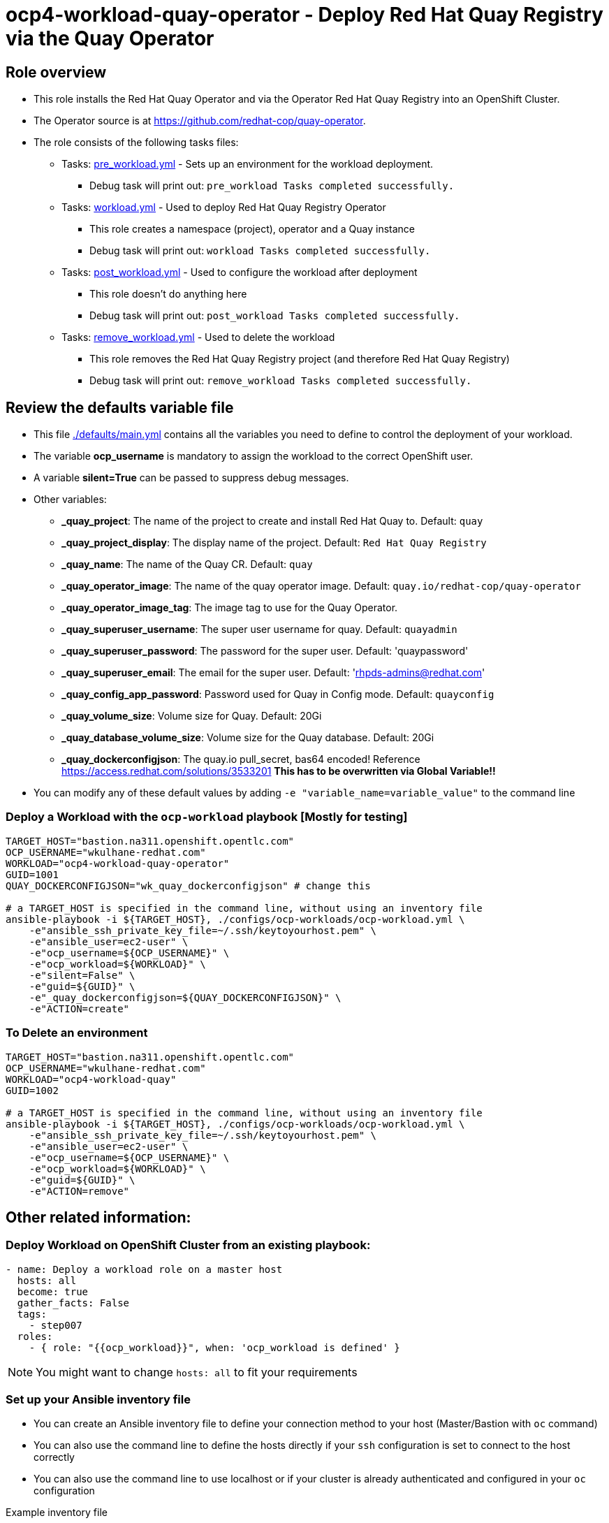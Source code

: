 = ocp4-workload-quay-operator - Deploy Red Hat Quay Registry via the Quay Operator

== Role overview

* This role installs the Red Hat Quay Operator and via the Operator Red Hat Quay Registry into an OpenShift Cluster.

* The Operator source is at https://github.com/redhat-cop/quay-operator.

* The role consists of the following tasks files:
** Tasks: link:./tasks/pre_workload.yml[pre_workload.yml] - Sets up an
 environment for the workload deployment.
*** Debug task will print out: `pre_workload Tasks completed successfully.`

** Tasks: link:./tasks/workload.yml[workload.yml] - Used to deploy Red Hat Quay Registry Operator
*** This role creates a namespace (project), operator and a Quay instance
*** Debug task will print out: `workload Tasks completed successfully.`

** Tasks: link:./tasks/post_workload.yml[post_workload.yml] - Used to
 configure the workload after deployment
*** This role doesn't do anything here
*** Debug task will print out: `post_workload Tasks completed successfully.`

** Tasks: link:./tasks/remove_workload.yml[remove_workload.yml] - Used to
 delete the workload
*** This role removes the Red Hat Quay Registry project (and therefore Red Hat Quay Registry)
*** Debug task will print out: `remove_workload Tasks completed successfully.`

== Review the defaults variable file

* This file link:./defaults/main.yml[./defaults/main.yml] contains all the variables you need to define to control the deployment of your workload.
* The variable *ocp_username* is mandatory to assign the workload to the correct OpenShift user.
* A variable *silent=True* can be passed to suppress debug messages.
* Other variables:
** *_quay_project*: The name of the project to create and install Red Hat Quay to. Default: `quay`
** *_quay_project_display*: The display name of the project. Default: `Red Hat Quay Registry`
** *_quay_name*: The name of the Quay CR. Default: `quay`
** *_quay_operator_image*: The name of the quay operator image. Default: `quay.io/redhat-cop/quay-operator`
** *_quay_operator_image_tag*: The image tag to use for the Quay Operator.
** *_quay_superuser_username*: The super user username for quay. Default: `quayadmin`
** *_quay_superuser_password*: The password for the super user. Default: 'quaypassword'
** *_quay_superuser_email*: The email for the super user. Default: 'rhpds-admins@redhat.com'
** *_quay_config_app_password*: Password used for Quay in Config mode. Default: `quayconfig`
** *_quay_volume_size*: Volume size for Quay. Default: 20Gi
** *_quay_database_volume_size*: Volume size for the Quay database. Default: 20Gi
** *_quay_dockerconfigjson*: The quay.io pull_secret, bas64 encoded! Reference https://access.redhat.com/solutions/3533201 *This has to be overwritten via Global Variable!!*

* You can modify any of these default values by adding `-e "variable_name=variable_value"` to the command line

=== Deploy a Workload with the `ocp-workload` playbook [Mostly for testing]

----
TARGET_HOST="bastion.na311.openshift.opentlc.com"
OCP_USERNAME="wkulhane-redhat.com"
WORKLOAD="ocp4-workload-quay-operator"
GUID=1001
QUAY_DOCKERCONFIGJSON="wk_quay_dockerconfigjson" # change this

# a TARGET_HOST is specified in the command line, without using an inventory file
ansible-playbook -i ${TARGET_HOST}, ./configs/ocp-workloads/ocp-workload.yml \
    -e"ansible_ssh_private_key_file=~/.ssh/keytoyourhost.pem" \
    -e"ansible_user=ec2-user" \
    -e"ocp_username=${OCP_USERNAME}" \
    -e"ocp_workload=${WORKLOAD}" \
    -e"silent=False" \
    -e"guid=${GUID}" \
    -e"_quay_dockerconfigjson=${QUAY_DOCKERCONFIGJSON}" \
    -e"ACTION=create"
----

=== To Delete an environment

----
TARGET_HOST="bastion.na311.openshift.opentlc.com"
OCP_USERNAME="wkulhane-redhat.com"
WORKLOAD="ocp4-workload-quay"
GUID=1002

# a TARGET_HOST is specified in the command line, without using an inventory file
ansible-playbook -i ${TARGET_HOST}, ./configs/ocp-workloads/ocp-workload.yml \
    -e"ansible_ssh_private_key_file=~/.ssh/keytoyourhost.pem" \
    -e"ansible_user=ec2-user" \
    -e"ocp_username=${OCP_USERNAME}" \
    -e"ocp_workload=${WORKLOAD}" \
    -e"guid=${GUID}" \
    -e"ACTION=remove"
----


== Other related information:

=== Deploy Workload on OpenShift Cluster from an existing playbook:

[source,yaml]
----
- name: Deploy a workload role on a master host
  hosts: all
  become: true
  gather_facts: False
  tags:
    - step007
  roles:
    - { role: "{{ocp_workload}}", when: 'ocp_workload is defined' }
----
NOTE: You might want to change `hosts: all` to fit your requirements


=== Set up your Ansible inventory file

* You can create an Ansible inventory file to define your connection method to your host (Master/Bastion with `oc` command)
* You can also use the command line to define the hosts directly if your `ssh` configuration is set to connect to the host correctly
* You can also use the command line to use localhost or if your cluster is already authenticated and configured in your `oc` configuration

.Example inventory file
[source, ini]
----
[gptehosts:vars]
ansible_ssh_private_key_file=~/.ssh/keytoyourhost.pem
ansible_user=ec2-user

[gptehosts:children]
openshift

[openshift]
bastion.cluster1.openshift.opentlc.com
bastion.cluster2.openshift.opentlc.com
bastion.cluster3.openshift.opentlc.com
bastion.cluster4.openshift.opentlc.com

[dev]
bastion.cluster1.openshift.opentlc.com
bastion.cluster2.openshift.opentlc.com

[prod]
bastion.cluster3.openshift.opentlc.com
bastion.cluster4.openshift.opentlc.com
----
